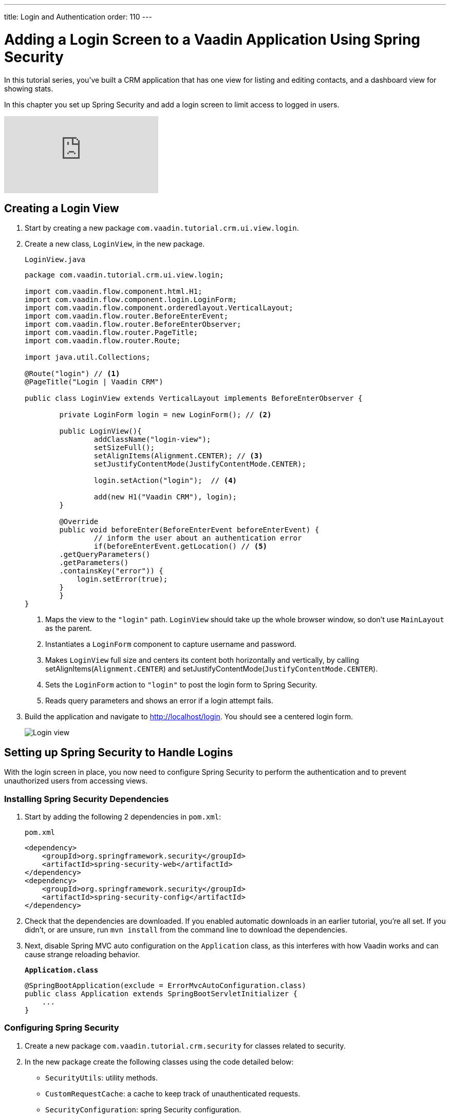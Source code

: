 ---
title: Login and Authentication
order: 110
---

= Adding a Login Screen to a Vaadin Application Using Spring Security

In this tutorial series, you've built a CRM application that has one view for listing and editing contacts, and a dashboard view for showing stats. 

In this chapter you set up Spring Security and add a login screen to limit access to logged in users. 

video::_VLuaavfD20[youtube]

== Creating a Login View

. Start by creating a new package `com.vaadin.tutorial.crm.ui.view.login`. 

. Create a new class, `LoginView`, in the new package.
+
.`LoginView.java`
[source,java]
----
package com.vaadin.tutorial.crm.ui.view.login;

import com.vaadin.flow.component.html.H1;
import com.vaadin.flow.component.login.LoginForm;
import com.vaadin.flow.component.orderedlayout.VerticalLayout;
import com.vaadin.flow.router.BeforeEnterEvent;
import com.vaadin.flow.router.BeforeEnterObserver;
import com.vaadin.flow.router.PageTitle;
import com.vaadin.flow.router.Route;

import java.util.Collections;

@Route("login") // <1>
@PageTitle("Login | Vaadin CRM") 

public class LoginView extends VerticalLayout implements BeforeEnterObserver {

	private LoginForm login = new LoginForm(); // <2>

	public LoginView(){
		addClassName("login-view");
		setSizeFull();
		setAlignItems(Alignment.CENTER); // <3>
		setJustifyContentMode(JustifyContentMode.CENTER);
		
		login.setAction("login");  // <4>

		add(new H1("Vaadin CRM"), login);
	}

	@Override
	public void beforeEnter(BeforeEnterEvent beforeEnterEvent) {
		// inform the user about an authentication error
		if(beforeEnterEvent.getLocation() // <5>
        .getQueryParameters()
        .getParameters()
        .containsKey("error")) {
            login.setError(true);
        }
	}
}
----
+
<1> Maps the view to the `"login"` path. `LoginView` should take up the whole browser window, so don't use `MainLayout` as the parent.
<2> Instantiates a `LoginForm` component to capture username and password.
<3> Makes `LoginView` full size and centers its content both horizontally and vertically, by calling setAlignItems(`Alignment.CENTER`) and setJustifyContentMode(`JustifyContentMode.CENTER`).
<4> Sets the `LoginForm` action to `"login"` to post the login form to Spring Security.
<5> Reads query parameters and shows an error if a login attempt fails. 

. Build the application and navigate to http://localhost/login. You should see a centered login form. 
+
image::images/login/login-form.png[Login view]

== Setting up Spring Security to Handle Logins

With the login screen in place, you now need to configure Spring Security to perform the authentication and to prevent unauthorized users from accessing views. 

=== Installing Spring Security Dependencies

. Start by adding the following 2 dependencies in `pom.xml`:
+
.`pom.xml`
[source,xml]
----
<dependency>
    <groupId>org.springframework.security</groupId>
    <artifactId>spring-security-web</artifactId>
</dependency>
<dependency>
    <groupId>org.springframework.security</groupId>
    <artifactId>spring-security-config</artifactId>
</dependency>
----

. Check that the dependencies are downloaded. 
If you enabled automatic downloads in an earlier tutorial, you're all set. 
If you didn't, or are unsure, run `mvn install` from the command line to download the dependencies.

. Next, disable Spring MVC auto configuration on the `Application` class, as this interferes with how Vaadin works and can cause strange reloading behavior.
+
.`*Application.class*`
[source,java]
----
@SpringBootApplication(exclude = ErrorMvcAutoConfiguration.class)
public class Application extends SpringBootServletInitializer {
    ...
}
----

=== Configuring Spring Security

. Create a new package `com.vaadin.tutorial.crm.security` for classes related to security.

. In the new package create the following classes using the code detailed below:

* `SecurityUtils`: utility methods.
* `CustomRequestCache`: a cache to keep track of unauthenticated requests.
* `SecurityConfiguration`: spring Security configuration.
+
.Create Classes Automatically
[TIP]
====
Paste the class code into the package and IntelliJ  automatically creates the class for you.
====
+
.. SecurityUtils
+
.`SecurityUtils.java`
[source,java]
----
package com.vaadin.tutorial.crm.security;

import com.vaadin.flow.server.HandlerHelper.RequestType;
import com.vaadin.flow.shared.ApplicationConstants;
import org.springframework.security.authentication.AnonymousAuthenticationToken;
import org.springframework.security.core.Authentication;
import org.springframework.security.core.context.SecurityContextHolder;

import javax.servlet.http.HttpServletRequest;
import java.util.stream.Stream;

public final class SecurityUtils {

    private SecurityUtils() {
        // Util methods only
    }

    static boolean isFrameworkInternalRequest(HttpServletRequest request) { // <1>
        final String parameterValue = request.getParameter(ApplicationConstants.REQUEST_TYPE_PARAMETER);
        return parameterValue != null
            && Stream.of(RequestType.values())
            .anyMatch(r -> r.getIdentifier().equals(parameterValue));
    }

    static boolean isUserLoggedIn() { // <2>
        Authentication authentication = SecurityContextHolder.getContext().getAuthentication();
        return authentication != null
            && !(authentication instanceof AnonymousAuthenticationToken)
            && authentication.isAuthenticated();
    }
}
----
+
<1> `isFrameworkInternalRequest` determines if a request is internal to Vaadin.
<2> `isUserLoggedIn` checks if the current user is logged in.
+
.. CustomRequestCache
+
.`CustomRequestCache.java`
[source,java]
----
package com.vaadin.tutorial.crm.security;

import org.springframework.security.web.savedrequest.HttpSessionRequestCache;

import javax.servlet.http.HttpServletRequest;
import javax.servlet.http.HttpServletResponse;

class CustomRequestCache extends HttpSessionRequestCache {

	@Override
	public void saveRequest(HttpServletRequest request, HttpServletResponse response) { // <1>
		if (!SecurityUtils.isFrameworkInternalRequest(request)) {
			super.saveRequest(request, response);
		}
	}

}
----
+
<1> Saves unauthenticated requests so you can redirect the user to the page they were trying to access once they’re logged in.
+
.. SecurityConfiguration
+
.`SecurityConfiguration.java`
[source,java]
----
package com.vaadin.tutorial.crm.security;

import org.springframework.context.annotation.Bean;
import org.springframework.context.annotation.Configuration;
import org.springframework.security.config.annotation.web.builders.HttpSecurity;
import org.springframework.security.config.annotation.web.builders.WebSecurity;
import org.springframework.security.config.annotation.web.configuration.EnableWebSecurity;
import org.springframework.security.config.annotation.web.configuration.WebSecurityConfigurerAdapter;
import org.springframework.security.core.userdetails.User;
import org.springframework.security.core.userdetails.UserDetails;
import org.springframework.security.core.userdetails.UserDetailsService;
import org.springframework.security.provisioning.InMemoryUserDetailsManager;


@EnableWebSecurity // <1>
@Configuration // <2>
public class SecurityConfiguration extends WebSecurityConfigurerAdapter {

    private static final String LOGIN_PROCESSING_URL = "/login";
    private static final String LOGIN_FAILURE_URL = "/login?error";
    private static final String LOGIN_URL = "/login";
    private static final String LOGOUT_SUCCESS_URL = "/login";

}
----
+
<1> `@EnableWebSecurity` turns on Spring Security for the application.
<2> `@Configuration` tells Spring Boot to use this class for configuring security.

. Add a method to block unauthenticated requests to all pages, except the login page.
+
.`SecurityConfiguration.java`
[source,java]
----
@Override
protected void configure(HttpSecurity http) throws Exception {
    http.csrf().disable()  // <1>
        .requestCache().requestCache(new CustomRequestCache()) // <2>
        .and().authorizeRequests() // <3>
        .requestMatchers(SecurityUtils::isFrameworkInternalRequest).permitAll()  // <4>

        .anyRequest().authenticated()  // <5>

        .and().formLogin()  // <6>
        .loginPage(LOGIN_URL).permitAll() 
        .loginProcessingUrl(LOGIN_PROCESSING_URL)  // <7>
        .failureUrl(LOGIN_FAILURE_URL)
        .and().logout().logoutSuccessUrl(LOGOUT_SUCCESS_URL); // <8>
}
----
+
<1> Disables cross-site request forgery (CSRF) protection, as Vaadin already has CSRF protection.
<2> Uses `CustomRequestCache` to track unauthorized requests so that users are redirected appropriately after login.
<3> Turns on authorization.
<4> Allows all internal traffic from the Vaadin framework.
<5> Allows all authenticated traffic.
<6> Enables form-based login and permits unauthenticated access to it.
<7> Configures the login page URLs.
<8> Configures the logout URL.
+
. Add another method to configure test users.
+
.`SecurityConfiguration.java`
[source,java]
----
@Bean
@Override
public UserDetailsService userDetailsService() {
    UserDetails user =
        User.withUsername("user")
            .password("{noop}password")
            .roles("USER")
            .build();

    return new InMemoryUserDetailsManager(user);
}
----
+
* Defines a single user with the username `"user"` and password `"password"` in an in-memory `DetailsManager`.
+
.Never use hard-coded credentials in production
[WARNING]
====
Do not use hard-coded credentials in real applications. 
You can change the Spring Security configuration to use an authentication provider for LDAP, JAAS, and other real world sources. 
https://dzone.com/articles/spring-security-authentication[Read more about Spring Security authentication providers].
====
+
. Finally, exclude Vaadin-framework communication and static assets from Spring Security.
+
.`SecurityConfiguration.java`
[source,java]
----
@Override
public void configure(WebSecurity web) {
    web.ignoring().antMatchers(
        "/VAADIN/**",
        "/favicon.ico",
        "/robots.txt",
        "/manifest.webmanifest",
        "/sw.js",
        "/offline.html",
        "/icons/**",
        "/images/**",
        "/styles/**",
        "/h2-console/**");
}
----

=== Restricting Access to Vaadin Views

Spring Security restricts access to content based on paths. 
Vaadin applications are single-page applications. 
This means that they do not trigger a full browser refresh when you navigate between views, even though the path does change.
To secure a Vaadin application, you need to wire Spring Security to the Vaadin navigation system. 

To do this, create a new class in the `security` package, `ConfigureUIServiceInitListener`.

.`ConfigureUIServiceInitListener.java`
[source,java]
----
package com.vaadin.tutorial.crm.security;

import com.vaadin.flow.component.UI;
import com.vaadin.flow.router.BeforeEnterEvent;
import com.vaadin.flow.server.ServiceInitEvent;
import com.vaadin.flow.server.VaadinServiceInitListener;
import com.vaadin.tutorial.crm.ui.view.login.LoginView;
import org.springframework.stereotype.Component;

@Component // <1>
public class ConfigureUIServiceInitListener implements VaadinServiceInitListener {

	@Override
	public void serviceInit(ServiceInitEvent event) {
		event.getSource().addUIInitListener(uiEvent -> { // <2>
			final UI ui = uiEvent.getUI();
			ui.addBeforeEnterListener(this::authenticateNavigation);
		});
	}

	private void authenticateNavigation(BeforeEnterEvent event) {
		if (!LoginView.class.equals(event.getNavigationTarget()) 
		    && !SecurityUtils.isUserLoggedIn()) { // <3>
			event.rerouteTo(LoginView.class);
		}
	}
}
----

<1> The `@Component` annotation registers the listener. Vaadin will pick it up on startup.
<2> In `serviceInit`, listen for the initialization of the UI (the internal root component in Vaadin) and then add a listener before every view transition.
<3> In authenticateNavigation, reroute all requests to the login, if the user is not logged in


== Adding a Logout Link

You can now log in to the application. 
The final thing that is needed is a logout link in the application header.

. In `MainLayout`, add a link to the header:
+
.`MainLayout.java`
[source,java]
----
private void createHeader() {
    H1 logo = new H1("Vaadin CRM");
    logo.addClassName("logo");

    Anchor logout = new Anchor("logout", "Log out"); // <1> 

    HorizontalLayout header = new HorizontalLayout(new DrawerToggle(), logo, logout); // <2> 
    header.expand(logo); // <3>
    header.setDefaultVerticalComponentAlignment(FlexComponent.Alignment.CENTER);
    header.setWidth("100%");
    header.addClassName("header");

    addToNavbar(header);
}
----
+
<1> Creates a new `Anchor` (`<a>` tag) that links to `/logout`.
<2> Adds the link last in the header layout.
<3> Calls `header.expand(logo)` to make the logo take up all the extra space in the layout. 
This pushes the logout button to the far right.

. Stop and restart the server to pick up the new Maven dependencies. 
You should now be able to log in and out of the app. 
Verify that you can't access http://localhost/dashboard without being logged in. 
+
image::images/login/logout-button.png[Log out button on page]

You have now built a full-stack CRM application with navigation and authentication. 
In the next tutorial, you'll learn how to make the application installable on mobile and desktop.

